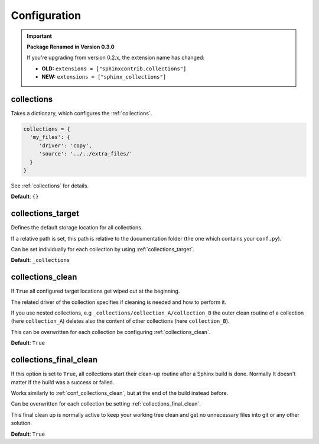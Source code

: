 .. _configuration:

Configuration
=============

.. important::

   **Package Renamed in Version 0.3.0**

   If you're upgrading from version 0.2.x, the extension name has changed:

   - **OLD:** ``extensions = ["sphinxcontrib.collections"]``
   - **NEW:** ``extensions = ["sphinx_collections"]``

.. _conf_collections:

collections
-----------

Takes a dictionary, which configures the :ref:`collections`.

.. code-block:: rst

    collections = {
      'my_files': {
         'driver': 'copy',
         'source': '../../extra_files/'
      }
    }

See :ref:`collections` for details.


**Default**: ``{}``

.. _conf_collections_target:

collections_target
------------------

Defines the default storage location for all collections.

If a relative path is set, this path is relative to the documentation folder (the one which contains your ``conf.py``).

Can be set individually for each collection by using :ref:`collections_target`.

**Default**: ``_collections``

.. _conf_collections_clean:

collections_clean
-----------------

If ``True`` all configured target locations get wiped out at the beginning.

The related driver of the collection specifies if cleaning is needed and how to perform it.

If you use nested collections, e.g ``_collections/collection_A/collection_B`` the outer clean routine of
a collection (here ``collection_A``) deletes also the content of other collections (here ``collection_B``).

This can be overwritten for each collection be configuring :ref:`collections_clean`.

**Default**: ``True``

.. _conf_collections_keep:

.. _conf_collections_final_clean:

collections_final_clean
-----------------------

If this option is set to ``True``, all collections start their clean-up
routine after a Sphinx build is done.  Normally It doesn't matter if
the build was a success or failed.

Works similarly to :ref:`conf_collections_clean`, but at the end of the build instead before.

Can be overwritten for each collection be setting :ref:`collections_final_clean`.

This final clean up is normally active to keep your working tree clean and get no unnecessary files into git or any
other solution.

**Default**: ``True``
